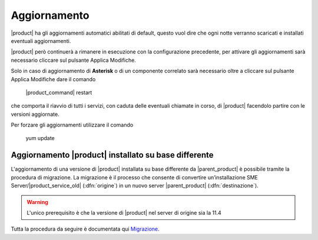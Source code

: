 =============
Aggiornamento
=============

|product| ha gli aggiornamenti automatici abilitati di default, questo vuol dire che ogni notte verranno scaricati e installati eventuali aggiornamenti.

|product| però continuerà a rimanere in esecuzione con la configurazione precedente, per attivare gli aggiornamenti sarà necessario cliccare sul pulsante Applica Modifiche.

Solo in caso di aggiornamento di **Asterisk** o di un componente correlato sarà necessario oltre a cliccare sul pulsante Applica Modifiche dare il comando

 |product_command| restart

che comporta il riavvio di tutti i servizi, con caduta delle eventuali chiamate in corso, di |product| facendolo partire con le versioni aggiornate.

Per forzare gli aggiornamenti utilizzare il comando 

 yum update


Aggiornamento |product| installato su base differente
=====================================================

L'aggiornamento di una versione di |product| installata su base differente da |parent_product| è possibile tramite la procedura di migrazione.
La migrazione è il processo che consente di convertire un’installazione SME Server/|product_service_old| (:dfn:`origine`) in un nuovo server |parent_product| (:dfn:`destinazione`).

.. warning:: L'unico prerequisito è che la versione di |product| nel server di origine sia la 11.4 

Tutta la procedura da seguire è documentata qui `Migrazione <http://nethserver.docs.nethesis.it/it/latest/migration.html>`_.

